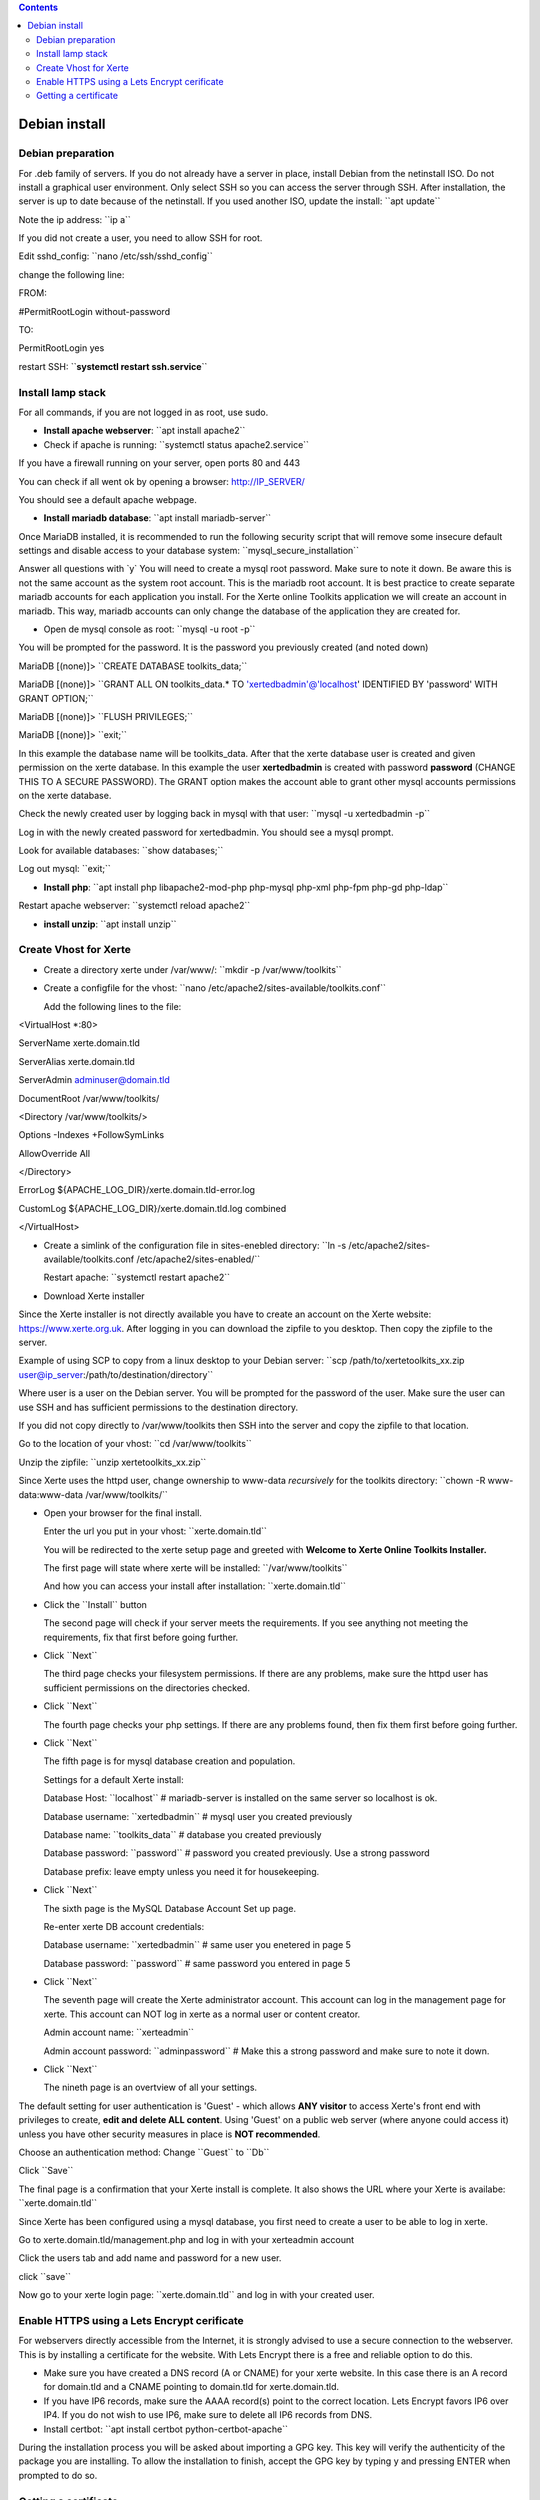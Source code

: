 .. contents::
   :depth: 3
..

Debian install
==============

Debian preparation
------------------

For .deb family of servers. If you do not already have a server in
place, install Debian from the netinstall ISO. Do not install a
graphical user environment. Only select SSH so you can access the server
through SSH. After installation, the server is up to date because of the
netinstall. If you used another ISO, update the install: \``apt
update`\`

Note the ip address: \``ip a`\`

If you did not create a user, you need to allow SSH for root.

Edit sshd_config: \``nano /etc/ssh/sshd_config`\`

change the following line:

FROM:

#PermitRootLogin without-password

TO:

PermitRootLogin yes

restart SSH: \`\`\ **systemctl restart ssh.service**\ \`\`

Install lamp stack
------------------

For all commands, if you are not logged in as root, use sudo.

-  **Install apache webserver**: \``apt install apache2`\`
-  Check if apache is running: \``systemctl status apache2.service`\`

If you have a firewall running on your server, open ports 80 and 443

You can check if all went ok by opening a browser: http://IP_SERVER/

You should see a default apache webpage.

-  **Install mariadb database**: \``apt install mariadb-server`\`

Once MariaDB installed, it is recommended to run the following security
script that will remove some insecure default settings and disable
access to your database system: \``mysql_secure_installation`\`

Answer all questions with \`y\` You will need to create a mysql root
password. Make sure to note it down. Be aware this is not the same
account as the system root account. This is the mariadb root account. It
is best practice to create separate mariadb accounts for each
application you install. For the Xerte online Toolkits application we
will create an account in mariadb. This way, mariadb accounts can only
change the database of the application they are created for.

-  Open de mysql console as root: \``mysql -u root -p`\`

You will be prompted for the password. It is the password you previously
created (and noted down)

MariaDB [(none)]> \``CREATE DATABASE toolkits_data;`\`

MariaDB [(none)]> \``GRANT ALL ON toolkits_data.\* TO
'xertedbadmin'@'localhost' IDENTIFIED BY 'password' WITH GRANT
OPTION;`\`

MariaDB [(none)]> \``FLUSH PRIVILEGES;`\`

MariaDB [(none)]> \``exit;`\`

In this example the database name will be toolkits_data. After that the
xerte database user is created and given permission on the xerte
database. In this example the user **xertedbadmin** is created with
password **password** (CHANGE THIS TO A SECURE PASSWORD). The GRANT
option makes the account able to grant other mysql accounts permissions
on the xerte database.

Check the newly created user by logging back in mysql with that user:
\``mysql -u xertedbadmin -p`\`

Log in with the newly created password for xertedbadmin. You should see
a mysql prompt.

Look for available databases: \``show databases;`\`

Log out mysql: \``exit;`\`

-  **Install php**: \``apt install php libapache2-mod-php php-mysql
   php-xml php-fpm php-gd php-ldap`\`

Restart apache webserver: \``systemctl reload apache2`\`

-  **install unzip**: \``apt install unzip`\`

Create Vhost for Xerte
----------------------

-  Create a directory xerte under /var/www/: \``mkdir -p
   /var/www/toolkits`\`

-  Create a configfile for the vhost: \``nano
   /etc/apache2/sites-available/toolkits.conf`\`

   Add the following lines to the file:

<VirtualHost \*:80>

ServerName xerte.domain.tld

ServerAlias xerte.domain.tld

ServerAdmin adminuser@domain.tld

DocumentRoot /var/www/toolkits/

<Directory /var/www/toolkits/>

Options -Indexes +FollowSymLinks

AllowOverride All

</Directory>

ErrorLog ${APACHE_LOG_DIR}/xerte.domain.tld-error.log

CustomLog ${APACHE_LOG_DIR}/xerte.domain.tld.log combined

</VirtualHost>

-  Create a simlink of the configuration file in sites-enebled
   directory: \``ln -s /etc/apache2/sites-available/toolkits.conf
   /etc/apache2/sites-enabled/`\`

   Restart apache: \``systemctl restart apache2`\`

-  Download Xerte installer

Since the Xerte installer is not directly available you have to create
an account on the Xerte website: https://www.xerte.org.uk. After logging
in you can download the zipfile to you desktop. Then copy the zipfile to
the server.

Example of using SCP to copy from a linux desktop to your Debian server:
\``scp /path/to/xertetoolkits_xx.zip
user@ip_server:/path/to/destination/directory`\`

Where user is a user on the Debian server. You will be prompted for the
password of the user. Make sure the user can use SSH and has sufficient
permissions to the destination directory.

If you did not copy directly to /var/www/toolkits then SSH into the
server and copy the zipfile to that location.

Go to the location of your vhost: \``cd /var/www/toolkits`\`

Unzip the zipfile: \``unzip xertetoolkits_xx.zip`\`

Since Xerte uses the httpd user, change ownership to www-data
*recursively* for the toolkits directory: \``chown -R www-data:www-data
/var/www/toolkits/`\`

-  Open your browser for the final install.

   Enter the url you put in your vhost: \``xerte.domain.tld`\`

   You will be redirected to the xerte setup page and greeted with
   **Welcome to Xerte Online Toolkits Installer.**

   The first page will state where xerte will be installed:
   \``/var/www/toolkits`\`

   And how you can access your install after installation:
   \``xerte.domain.tld`\`

-  Click the \``Install`\` button

   The second page will check if your server meets the requirements. If
   you see anything not meeting the requirements, fix that first before
   going further.

-  Click \``Next`\`

   The third page checks your filesystem permissions. If there are any
   problems, make sure the httpd user has sufficient permissions on the
   directories checked.

-  Click \``Next`\`

   The fourth page checks your php settings. If there are any problems
   found, then fix them first before going further.

-  Click \``Next`\`

   The fifth page is for mysql database creation and population.

   Settings for a default Xerte install:

   Database Host: \``localhost`\` # mariadb-server is installed on the
   same server so localhost is ok.

   Database username: \``xertedbadmin`\` # mysql user you created
   previously

   Database name: \``toolkits_data`\` # database you created previously

   Database password: \``password`\` # password you created previously.
   Use a strong password

   Database prefix: leave empty unless you need it for housekeeping.

-  Click \``Next`\`

   The sixth page is the MySQL Database Account Set up page.

   Re-enter xerte DB account credentials:

   Database username: \``xertedbadmin`\` # same user you enetered in
   page 5

   Database password: \``password`\` # same password you entered in page
   5

-  Click \``Next`\`

   The seventh page will create the Xerte administrator account. This
   account can log in the management page for xerte. This account can
   NOT log in xerte as a normal user or content creator.

   Admin account name: \``xerteadmin`\`

   Admin account password: \``adminpassword`\` # Make this a strong
   password and make sure to note it down.

-  Click \``Next`\`

   The nineth page is an overtview of all your settings.

The default setting for user authentication is 'Guest' - which allows
**ANY visitor** to access Xerte's front end with privileges to create,
**edit and delete ALL content**. Using 'Guest' on a public web server
(where anyone could access it) unless you have other security measures
in place is **NOT recommended**.

Choose an authentication method: Change \``Guest`\` to \``Db`\`

Click \``Save`\`

The final page is a confirmation that your Xerte install is complete. It
also shows the URL where your Xerte is availabe: \``xerte.domain.tld`\`

Since Xerte has been configured using a mysql database, you first need
to create a user to be able to log in xerte.

Go to xerte.domain.tld/management.php and log in with your xerteadmin
account

Click the users tab and add name and password for a new user.

click \``save`\`

Now go to your xerte login page: \``xerte.domain.tld`\` and log in with
your created user.

Enable HTTPS using a Lets Encrypt cerificate
--------------------------------------------

For webservers directly accessible from the Internet, it is strongly
advised to use a secure connection to the webserver. This is by
installing a certificate for the website. With Lets Encrypt there is a
free and reliable option to do this.

-  Make sure you have created a DNS record (A or CNAME) for your xerte
   website. In this case there is an A record for domain.tld and a CNAME
   pointing to domain.tld for xerte.domain.tld.
-  If you have IP6 records, make sure the AAAA record(s) point to the
   correct location. Lets Encrypt favors IP6 over IP4. If you do not
   wish to use IP6, make sure to delete all IP6 records from DNS.

-  Install certbot: \``apt install certbot python-certbot-apache`\`

During the installation process you will be asked about importing a GPG
key. This key will verify the authenticity of the package you are
installing. To allow the installation to finish, accept the GPG key by
typing y and pressing ENTER when prompted to do so.

Getting a certificate
---------------------

Before requesting the certificate make sure you have set your
(sub)domain in DNS pointing to the IP address of the Debian server. Make
sure you have created the Vhost on the Debian server.

For getting a certificate for a single domain, execute the following
command: \``certbot --apache -d xerte.domain.tld`\`

If you want the certificate to be used for multiple (sub)domains execute
the following command: \``certbot --apache -d domain.tld -d
xerte.domain.tld -d sub2.domain.tld -d sub3.domain.tld`\` # The first
domain name in the list of parameters will be the **base** domain used
by Let’s Encrypt to create the certificate. For this reason, pass the
base domain name as first in the list, followed by any additional
subdomains or aliases.

The certbot command is a program that leads you through the registration
and installation of the Lets Encrypt certificate. Follow the
instructions.

It is recommended to redirect all http traffic to https.

When the installation is successfully finished, you will see a message
similar to this:

*IMPORTANT NOTES:*

-  *Congratulations! Your certificate and chain have been saved at:
   /etc/letsencrypt/live/example.com/fullchain.pem*

   *Your key file has been saved at:
   /etc/letsencrypt/live/example.com/privkey.pem*

   *Your cert will expire on\ YYYY-MM-DD\ . To obtain a new or tweaked
   version of this certificate in the future, simply run certbot again
   with the "certonly" option. To non-interactively renew \*all\* of
   your certificates, run "certbot renew"*

-  *If you like Certbot, please consider supporting our work by:*

   *Donating to ISRG / Let's Encrypt:*\ https://letsencrypt.org/donate

   *Donating to EFF:*\ https://eff.org/donate-le

